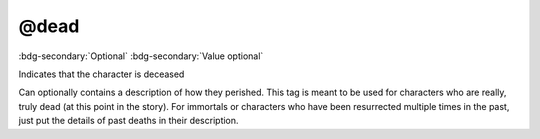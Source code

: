 .. _tag_dead:

@dead
#####

:bdg-secondary:`Optional`
:bdg-secondary:`Value optional`

Indicates that the character is deceased

Can optionally contains a description of how they perished. This tag is meant to be used for characters who are really, truly dead (at this point in the story). For immortals or characters who have been resurrected multiple times in the past, just put the details of past deaths in their description.
